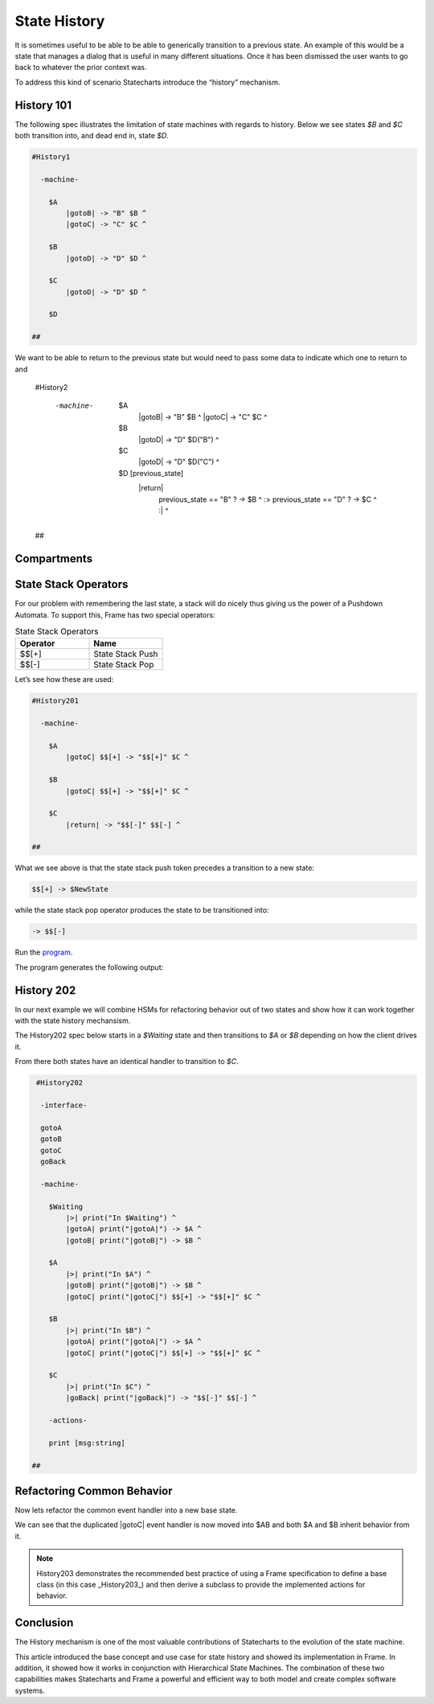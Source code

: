 =============
State History
=============

It is sometimes useful to be able to be able to generically transition to a previous state.
An example of this would be a state that
manages a dialog that is useful in many different situations. Once it has
been dismissed the user wants to go back to whatever the prior context was.

To address this kind of scenario Statecharts introduce the “history” mechanism.

History 101
-----------

The following spec illustrates the limitation of state machines with regards
to history. Below we see states `$B` and `$C` both transition into, and
dead end in, state `$D`.

.. code-block::

    #History1

      -machine-

        $A
            |gotoB| -> "B" $B ^
            |gotoC| -> "C" $C ^

        $B
            |gotoD| -> "D" $D ^

        $C
            |gotoD| -> "D" $D ^

        $D

    ##

.. image:: ../images/intermediate_frame/history1.png

We want to be able to return to the previous state but would need to 
pass some data to indicate which one to return to and 


    #History2

      -machine-

        $A
            |gotoB| -> "B" $B ^
            |gotoC| -> "C" $C ^

        $B
            |gotoD| -> "D" $D("B") ^

        $C
            |gotoD| -> "D" $D("C") ^

        $D [previous_state]
            |return| 
                previous_state == "B" ? -> $B ^ :>
                previous_state == "D" ? -> $C ^ :| ^

    ##

.. image:: ../images/intermediate_frame/history2.png

    https://onlinegdb.com/W1VEQLSsrJ

Compartments
------------


State Stack Operators
------------

For our problem with remembering the last state, a stack will do nicely thus
giving us the power of a Pushdown Automata. To support this, Frame has two
special operators:

.. list-table:: State Stack Operators
    :widths: 25 25
    :header-rows: 1

    * - Operator
      - Name
    * - $$[+]
      - State Stack Push
    * - $$[-]
      - State Stack Pop

Let’s see how these are used:

.. code-block::

    #History201

      -machine-

        $A
            |gotoC| $$[+] -> "$$[+]" $C ^

        $B
            |gotoC| $$[+] -> "$$[+]" $C ^

        $C
            |return| -> "$$[-]" $$[-] ^

    ##

.. image:: ../images/intermediate_frame/history201.png

What we see above is that the state stack push token precedes a transition to a
new state:

.. code-block::

    $$[+] -> $NewState

while the state stack pop operator produces the state to be transitioned into:

.. code-block::

    -> $$[-]


.. code-block::
    :caption: History 3 Demo 

    fn main {
        var sys:# = #History3()
        sys.gotoB()
        sys.gotoD()
        sys.ret()
        sys.gotoC()
        sys.gotoD()
        sys.ret()
    }

    #History3

        -interface-
    
        gotoB
        gotoC
        gotoD
        ret 
 

        -machine-

        $A
            |>| print("In $A") ^
            |gotoB| -> "B" $B ^
            |gotoC| -> "C" $C ^

        $B
            |>| print("In $B") ^
            |gotoC| -> "C" $C ^
            |gotoD| $$[+] -> "D" $D ^

        $C
            |>| print("In $C") ^
            |gotoB| -> "B" $B ^
            |gotoD| $$[+] -> "D" $D ^

        $D 
            |>| print("In $D") ^
            |ret| 
                print("returning to ...") 
                -> $$[-] ^

    ##

Run the `program <https://onlinegdb.com/W1VEQLSsrJ>`_. 

The program generates the following output:

.. code-block::
    :caption: History 3 Demo Output

    In $A
    In $B
    In $D
    returning to ...
    In $B
    In $C
    In $D
    returning to ...
    In $C







History 202
-----------

In our next example we will combine HSMs for refactoring behavior out of two
states and show how it can work together with the state history mechansism.

The History202 spec below starts in a `$Waiting` state and then transitions
to `$A` or `$B` depending on how the client drives it.

From there both states have an identical handler to transition to `$C`.

.. code-block::

    #History202

     -interface-

     gotoA
     gotoB
     gotoC
     goBack

     -machine-

       $Waiting
           |>| print("In $Waiting") ^
           |gotoA| print("|gotoA|") -> $A ^
           |gotoB| print("|gotoB|") -> $B ^

       $A
           |>| print("In $A") ^
           |gotoB| print("|gotoB|") -> $B ^
           |gotoC| print("|gotoC|") $$[+] -> "$$[+]" $C ^

       $B
           |>| print("In $B") ^
           |gotoA| print("|gotoA|") -> $A ^
           |gotoC| print("|gotoC|") $$[+] -> "$$[+]" $C ^

       $C
           |>| print("In $C") ^
           |goBack| print("|goBack|") -> "$$[-]" $$[-] ^

       -actions-

       print [msg:string]

   ##

.. image:: ../images/intermediate_frame/history202.png

.. raw:: html

    <iframe width="100%" height="475" src="https://dotnetfiddle.net/Widget/aofLnO" frameborder="0"></iframe>

Refactoring Common Behavior
---------------------------
Now lets refactor the common event handler into a new base state.

.. code-block::
    :caption: History 3 Demo 

    #History203

       -interface-

       gotoA
       gotoB
       gotoC
       goBack

       -machine-

       $Waiting
           |>| print("In $Waiting") ^
           |gotoA| print("|gotoA|") -> $A ^
           |gotoB| print("|gotoB|") -> $B ^

       $A => $AB
           |>| print("In $A") ^
           |gotoB| print("|gotoB|") -> $B ^

       $B => $AB
           |>| print("In $B") ^
           |gotoA| print("|gotoA|") -> $A ^

       $AB
           |gotoC| print("|gotoC| in $AB") $$[+] -> "$$[+]" $C ^

       $C
           |>| print("In $C") ^
           |goBack| print("|goBack|") -> "$$[-]" $$[-] ^

       -actions-

       print [msg:string]

    ##

We can see that the duplicated |gotoC| event handler is now moved into $AB and
both $A and $B inherit behavior from it.

.. image:: ../images/intermediate_frame/history203.png


.. raw:: html

    <iframe width="100%" height="475" src="https://dotnetfiddle.net/Widget/U1axyV" frameborder="0"></iframe>

.. note::
    History203 demonstrates the recommended best practice of using a Frame
    specification to define a base class (in this case _History203_) and then
    derive a subclass to provide the implemented actions for behavior.

Conclusion
----------

The History mechanism is one of the most valuable contributions of Statecharts
to the evolution of the state machine.

This article introduced the base concept and use case for state history and
showed its implementation in Frame. In addition, it showed how it works in
conjunction with Hierarchical State Machines. The combination of these two
capabilities makes Statecharts and Frame a powerful and efficient way to both
model and create complex software systems.
